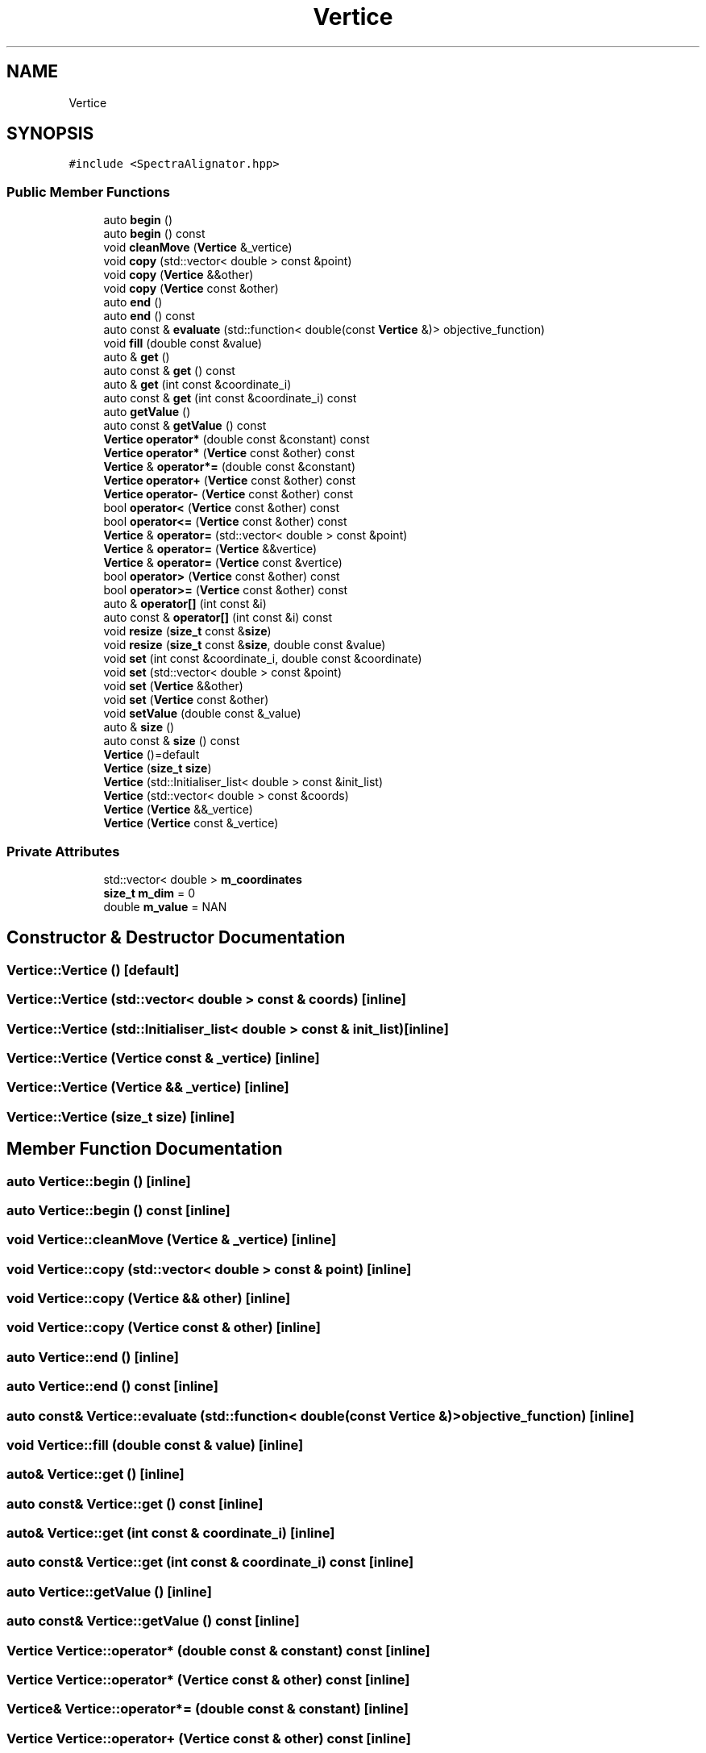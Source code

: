 .TH "Vertice" 3 "Mon Mar 25 2024" "Nuball2" \" -*- nroff -*-
.ad l
.nh
.SH NAME
Vertice
.SH SYNOPSIS
.br
.PP
.PP
\fC#include <SpectraAlignator\&.hpp>\fP
.SS "Public Member Functions"

.in +1c
.ti -1c
.RI "auto \fBbegin\fP ()"
.br
.ti -1c
.RI "auto \fBbegin\fP () const"
.br
.ti -1c
.RI "void \fBcleanMove\fP (\fBVertice\fP &_vertice)"
.br
.ti -1c
.RI "void \fBcopy\fP (std::vector< double > const &point)"
.br
.ti -1c
.RI "void \fBcopy\fP (\fBVertice\fP &&other)"
.br
.ti -1c
.RI "void \fBcopy\fP (\fBVertice\fP const &other)"
.br
.ti -1c
.RI "auto \fBend\fP ()"
.br
.ti -1c
.RI "auto \fBend\fP () const"
.br
.ti -1c
.RI "auto const  & \fBevaluate\fP (std::function< double(const \fBVertice\fP &)> objective_function)"
.br
.ti -1c
.RI "void \fBfill\fP (double const &value)"
.br
.ti -1c
.RI "auto & \fBget\fP ()"
.br
.ti -1c
.RI "auto const  & \fBget\fP () const"
.br
.ti -1c
.RI "auto & \fBget\fP (int const &coordinate_i)"
.br
.ti -1c
.RI "auto const  & \fBget\fP (int const &coordinate_i) const"
.br
.ti -1c
.RI "auto \fBgetValue\fP ()"
.br
.ti -1c
.RI "auto const  & \fBgetValue\fP () const"
.br
.ti -1c
.RI "\fBVertice\fP \fBoperator*\fP (double const &constant) const"
.br
.ti -1c
.RI "\fBVertice\fP \fBoperator*\fP (\fBVertice\fP const &other) const"
.br
.ti -1c
.RI "\fBVertice\fP & \fBoperator*=\fP (double const &constant)"
.br
.ti -1c
.RI "\fBVertice\fP \fBoperator+\fP (\fBVertice\fP const &other) const"
.br
.ti -1c
.RI "\fBVertice\fP \fBoperator\-\fP (\fBVertice\fP const &other) const"
.br
.ti -1c
.RI "bool \fBoperator<\fP (\fBVertice\fP const &other) const"
.br
.ti -1c
.RI "bool \fBoperator<=\fP (\fBVertice\fP const &other) const"
.br
.ti -1c
.RI "\fBVertice\fP & \fBoperator=\fP (std::vector< double > const &point)"
.br
.ti -1c
.RI "\fBVertice\fP & \fBoperator=\fP (\fBVertice\fP &&vertice)"
.br
.ti -1c
.RI "\fBVertice\fP & \fBoperator=\fP (\fBVertice\fP const &vertice)"
.br
.ti -1c
.RI "bool \fBoperator>\fP (\fBVertice\fP const &other) const"
.br
.ti -1c
.RI "bool \fBoperator>=\fP (\fBVertice\fP const &other) const"
.br
.ti -1c
.RI "auto & \fBoperator[]\fP (int const &i)"
.br
.ti -1c
.RI "auto const  & \fBoperator[]\fP (int const &i) const"
.br
.ti -1c
.RI "void \fBresize\fP (\fBsize_t\fP const &\fBsize\fP)"
.br
.ti -1c
.RI "void \fBresize\fP (\fBsize_t\fP const &\fBsize\fP, double const &value)"
.br
.ti -1c
.RI "void \fBset\fP (int const &coordinate_i, double const &coordinate)"
.br
.ti -1c
.RI "void \fBset\fP (std::vector< double > const &point)"
.br
.ti -1c
.RI "void \fBset\fP (\fBVertice\fP &&other)"
.br
.ti -1c
.RI "void \fBset\fP (\fBVertice\fP const &other)"
.br
.ti -1c
.RI "void \fBsetValue\fP (double const &_value)"
.br
.ti -1c
.RI "auto & \fBsize\fP ()"
.br
.ti -1c
.RI "auto const  & \fBsize\fP () const"
.br
.ti -1c
.RI "\fBVertice\fP ()=default"
.br
.ti -1c
.RI "\fBVertice\fP (\fBsize_t\fP \fBsize\fP)"
.br
.ti -1c
.RI "\fBVertice\fP (std::Initialiser_list< double > const &init_list)"
.br
.ti -1c
.RI "\fBVertice\fP (std::vector< double > const &coords)"
.br
.ti -1c
.RI "\fBVertice\fP (\fBVertice\fP &&_vertice)"
.br
.ti -1c
.RI "\fBVertice\fP (\fBVertice\fP const &_vertice)"
.br
.in -1c
.SS "Private Attributes"

.in +1c
.ti -1c
.RI "std::vector< double > \fBm_coordinates\fP"
.br
.ti -1c
.RI "\fBsize_t\fP \fBm_dim\fP = 0"
.br
.ti -1c
.RI "double \fBm_value\fP = NAN"
.br
.in -1c
.SH "Constructor & Destructor Documentation"
.PP 
.SS "Vertice::Vertice ()\fC [default]\fP"

.SS "Vertice::Vertice (std::vector< double > const & coords)\fC [inline]\fP"

.SS "Vertice::Vertice (std::Initialiser_list< double > const & init_list)\fC [inline]\fP"

.SS "Vertice::Vertice (\fBVertice\fP const & _vertice)\fC [inline]\fP"

.SS "Vertice::Vertice (\fBVertice\fP && _vertice)\fC [inline]\fP"

.SS "Vertice::Vertice (\fBsize_t\fP size)\fC [inline]\fP"

.SH "Member Function Documentation"
.PP 
.SS "auto Vertice::begin ()\fC [inline]\fP"

.SS "auto Vertice::begin () const\fC [inline]\fP"

.SS "void Vertice::cleanMove (\fBVertice\fP & _vertice)\fC [inline]\fP"

.SS "void Vertice::copy (std::vector< double > const & point)\fC [inline]\fP"

.SS "void Vertice::copy (\fBVertice\fP && other)\fC [inline]\fP"

.SS "void Vertice::copy (\fBVertice\fP const & other)\fC [inline]\fP"

.SS "auto Vertice::end ()\fC [inline]\fP"

.SS "auto Vertice::end () const\fC [inline]\fP"

.SS "auto const& Vertice::evaluate (std::function< double(const \fBVertice\fP &)> objective_function)\fC [inline]\fP"

.SS "void Vertice::fill (double const & value)\fC [inline]\fP"

.SS "auto& Vertice::get ()\fC [inline]\fP"

.SS "auto const& Vertice::get () const\fC [inline]\fP"

.SS "auto& Vertice::get (int const & coordinate_i)\fC [inline]\fP"

.SS "auto const& Vertice::get (int const & coordinate_i) const\fC [inline]\fP"

.SS "auto Vertice::getValue ()\fC [inline]\fP"

.SS "auto const& Vertice::getValue () const\fC [inline]\fP"

.SS "\fBVertice\fP Vertice::operator* (double const & constant) const\fC [inline]\fP"

.SS "\fBVertice\fP Vertice::operator* (\fBVertice\fP const & other) const\fC [inline]\fP"

.SS "\fBVertice\fP& Vertice::operator*= (double const & constant)\fC [inline]\fP"

.SS "\fBVertice\fP Vertice::operator+ (\fBVertice\fP const & other) const\fC [inline]\fP"

.SS "\fBVertice\fP Vertice::operator\- (\fBVertice\fP const & other) const\fC [inline]\fP"

.SS "bool Vertice::operator< (\fBVertice\fP const & other) const\fC [inline]\fP"

.SS "bool Vertice::operator<= (\fBVertice\fP const & other) const\fC [inline]\fP"

.SS "\fBVertice\fP& Vertice::operator= (std::vector< double > const & point)\fC [inline]\fP"

.SS "\fBVertice\fP& Vertice::operator= (\fBVertice\fP && vertice)\fC [inline]\fP"

.SS "\fBVertice\fP& Vertice::operator= (\fBVertice\fP const & vertice)\fC [inline]\fP"

.SS "bool Vertice::operator> (\fBVertice\fP const & other) const\fC [inline]\fP"

.SS "bool Vertice::operator>= (\fBVertice\fP const & other) const\fC [inline]\fP"

.SS "auto& Vertice::operator[] (int const & i)\fC [inline]\fP"

.SS "auto const& Vertice::operator[] (int const & i) const\fC [inline]\fP"

.SS "void Vertice::resize (\fBsize_t\fP const & size)\fC [inline]\fP"

.SS "void Vertice::resize (\fBsize_t\fP const & size, double const & value)\fC [inline]\fP"

.SS "void Vertice::set (int const & coordinate_i, double const & coordinate)\fC [inline]\fP"

.SS "void Vertice::set (std::vector< double > const & point)\fC [inline]\fP"

.SS "void Vertice::set (\fBVertice\fP && other)\fC [inline]\fP"

.SS "void Vertice::set (\fBVertice\fP const & other)\fC [inline]\fP"

.SS "void Vertice::setValue (double const & _value)\fC [inline]\fP"

.SS "auto& Vertice::size ()\fC [inline]\fP"

.SS "auto const& Vertice::size () const\fC [inline]\fP"

.SH "Member Data Documentation"
.PP 
.SS "std::vector<double> Vertice::m_coordinates\fC [private]\fP"

.SS "\fBsize_t\fP Vertice::m_dim = 0\fC [private]\fP"

.SS "double Vertice::m_value = NAN\fC [private]\fP"


.SH "Author"
.PP 
Generated automatically by Doxygen for Nuball2 from the source code\&.
